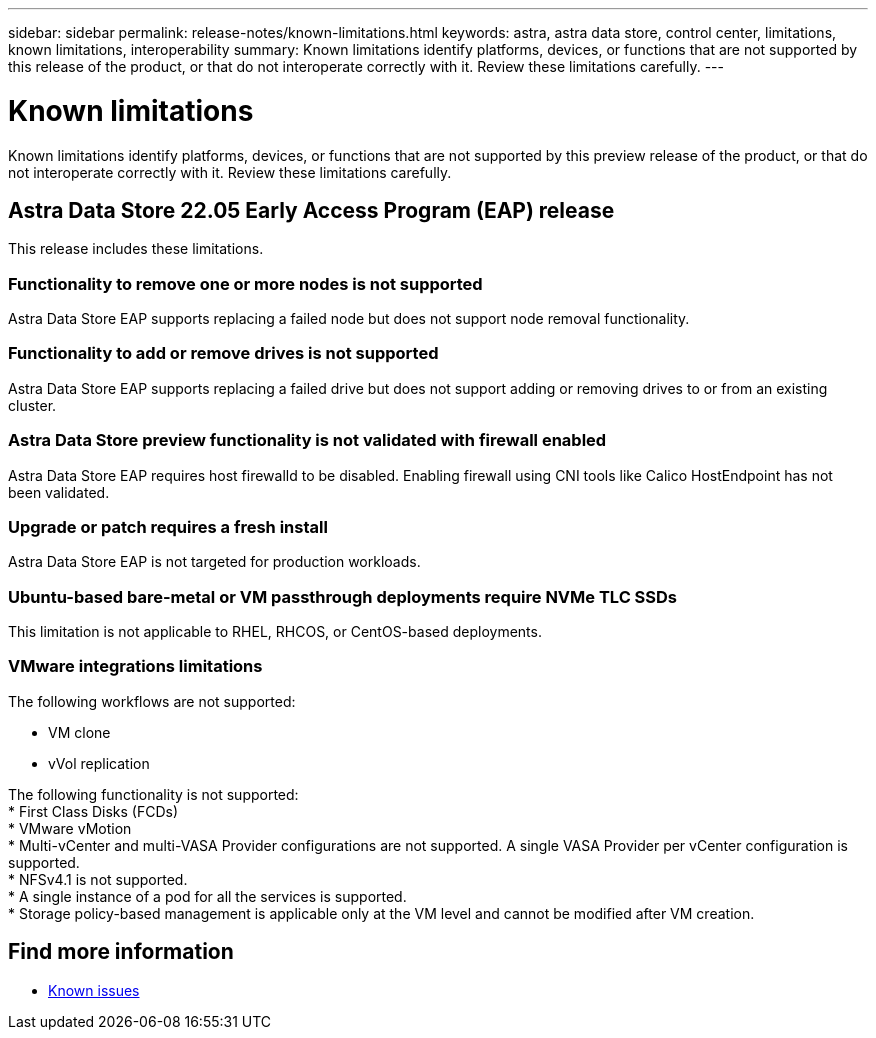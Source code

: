 ---
sidebar: sidebar
permalink: release-notes/known-limitations.html
keywords: astra, astra data store, control center, limitations, known limitations, interoperability
summary: Known limitations identify platforms, devices, or functions that are not supported by this release of the product, or that do not interoperate correctly with it. Review these limitations carefully.
---

= Known limitations
:hardbreaks:
:icons: font
:imagesdir: ../media/release-notes/

Known limitations identify platforms, devices, or functions that are not supported by this preview release of the product, or that do not interoperate correctly with it. Review these limitations carefully.

== Astra Data Store 22.05 Early Access Program (EAP) release
This release includes these limitations.

=== Functionality to remove one or more nodes is not supported
Astra Data Store EAP supports replacing a failed node but does not support node removal functionality.

=== Functionality to add or remove drives is not supported
Astra Data Store EAP supports replacing a failed drive but does not support adding or removing drives to or from an existing cluster.

=== Astra Data Store preview functionality is not validated with firewall enabled
Astra Data Store EAP requires host firewalld to be disabled. Enabling firewall using CNI tools like Calico HostEndpoint has not been validated.

=== Upgrade or patch requires a fresh install
Astra Data Store EAP is not targeted for production workloads.

=== Ubuntu-based bare-metal or VM passthrough deployments require NVMe TLC SSDs
This limitation is not applicable to RHEL, RHCOS, or CentOS-based deployments.

=== VMware integrations limitations
The following workflows are not supported:

* VM clone
* vVol replication

The following functionality is not supported:
* First Class Disks (FCDs)
* VMware vMotion
* Multi-vCenter and multi-VASA Provider configurations are not supported. A single VASA Provider per vCenter configuration is supported.
* NFSv4.1 is not supported.
* A single instance of a pod for all the services is supported.
* Storage policy-based management is applicable only at the VM level and cannot be modified after VM creation.

== Find more information

* link:../release-notes/known-issues.html[Known issues]
